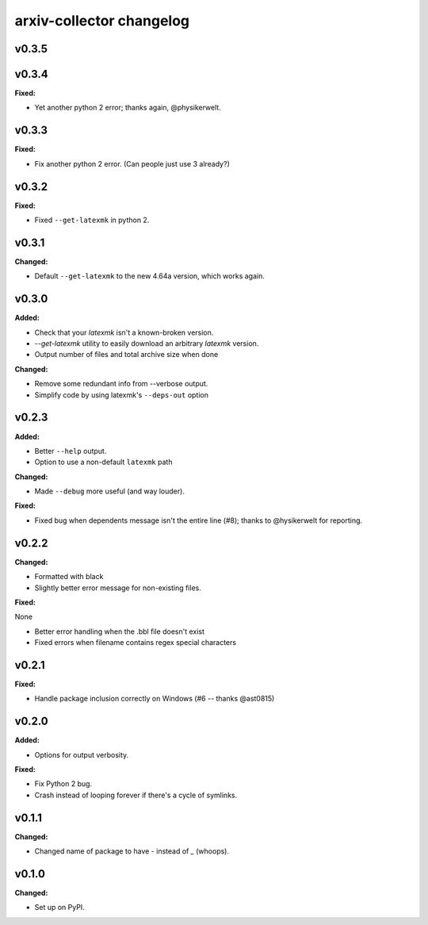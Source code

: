 =========================
arxiv-collector changelog
=========================

.. current developments

v0.3.5
====================



v0.3.4
====================

**Fixed:**

* Yet another python 2 error; thanks again, @physikerwelt.



v0.3.3
====================

**Fixed:**

* Fix another python 2 error. (Can people just use 3 already?)



v0.3.2
====================

**Fixed:**

* Fixed ``--get-latexmk`` in python 2.



v0.3.1
====================

**Changed:**

* Default ``--get-latexmk`` to the new 4.64a version, which works again.


v0.3.0
====================

**Added:**

* Check that your `latexmk` isn't a known-broken version.
* `--get-latexmk` utility to easily download an arbitrary `latexmk` version.
* Output number of files and total archive size when done

**Changed:**

* Remove some redundant info from --verbose output.
* Simplify code by using latexmk's ``--deps-out`` option



v0.2.3
====================

**Added:**

* Better ``--help`` output.
* Option to use a non-default ``latexmk`` path

**Changed:**

* Made ``--debug`` more useful (and way louder).

**Fixed:**

* Fixed bug when dependents message isn't the entire line (#8); thanks to @hysikerwelt for reporting.



v0.2.2
====================

**Changed:**

* Formatted with black
* Slightly better error message for non-existing files.

**Fixed:**

None

* Better error handling when the .bbl file doesn't exist
* Fixed errors when filename contains regex special characters



v0.2.1
====================

**Fixed:**

* Handle package inclusion correctly on Windows (#6 -- thanks @ast0815)



v0.2.0
====================

**Added:**

* Options for output verbosity.

**Fixed:**

* Fix Python 2 bug.
* Crash instead of looping forever if there's a cycle of symlinks.


v0.1.1
====================

**Changed:**

* Changed name of package to have `-` instead of `_` (whoops).




v0.1.0
====================

**Changed:**

* Set up on PyPI.



